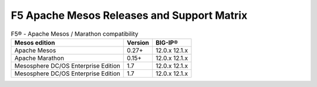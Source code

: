 F5 Apache Mesos Releases and Support Matrix
===========================================

.. table:: F5® - Apache Mesos / Marathon compatibility

    +--------------------+---------+---------+
    | Mesos edition      | Version | BIG-IP® |
    +====================+=========+=========+
    | Apache Mesos       | 0.27+   | 12.0.x  |
    |                    |         | 12.1.x  |
    +--------------------+---------+---------+
    | Apache Marathon    | 0.15+   | 12.0.x  |
    |                    |         | 12.1.x  |
    +--------------------+---------+---------+
    | Mesosphere DC/OS   | 1.7     | 12.0.x  |
    | Enterprise Edition |         | 12.1.x  |
    +--------------------+---------+---------+
    | Mesosphere DC/OS   | 1.7     | 12.0.x  |
    | Enterprise Edition |         | 12.1.x  |
    +--------------------+---------+---------+
